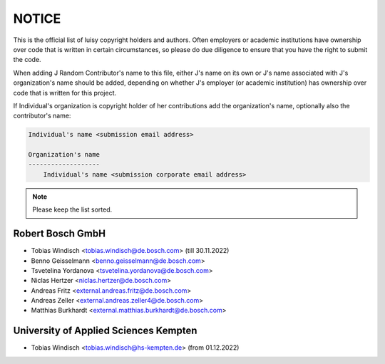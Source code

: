 NOTICE
======

This is the official list of luisy copyright holders and authors.
Often employers or academic institutions have ownership over code that
is written in certain circumstances, so please do due diligence to
ensure that you have the right to submit the code.

When adding J Random Contributor's name to this file, either J's name
on its own or J's name associated with J's organization's name should
be added, depending on whether J's employer (or academic institution)
has ownership over code that is written for this project.

If Individual's organization is copyright holder of her contributions
add the organization's name, optionally also the contributor's name:

.. code-block::

    Individual's name <submission email address>
    
    Organization's name
    -------------------
        Individual's name <submission corporate email address>


.. note::

   Please keep the list sorted.


Robert Bosch GmbH
-----------------

* Tobias Windisch <tobias.windisch@de.bosch.com> (till 30.11.2022)
* Benno Geisselmann <benno.geisselmann@de.bosch.com>
* Tsvetelina Yordanova <tsvetelina.yordanova@de.bosch.com>
* Niclas Hertzer <niclas.hertzer@de.bosch.com>
* Andreas Fritz <external.andreas.fritz@de.bosch.com>
* Andreas Zeller <external.andreas.zeller4@de.bosch.com>
* Matthias Burkhardt <external.matthias.burkhardt@de.bosch.com>


University of Applied Sciences Kempten
--------------------------------------

* Tobias Windisch <tobias.windisch@hs-kempten.de> (from 01.12.2022)
